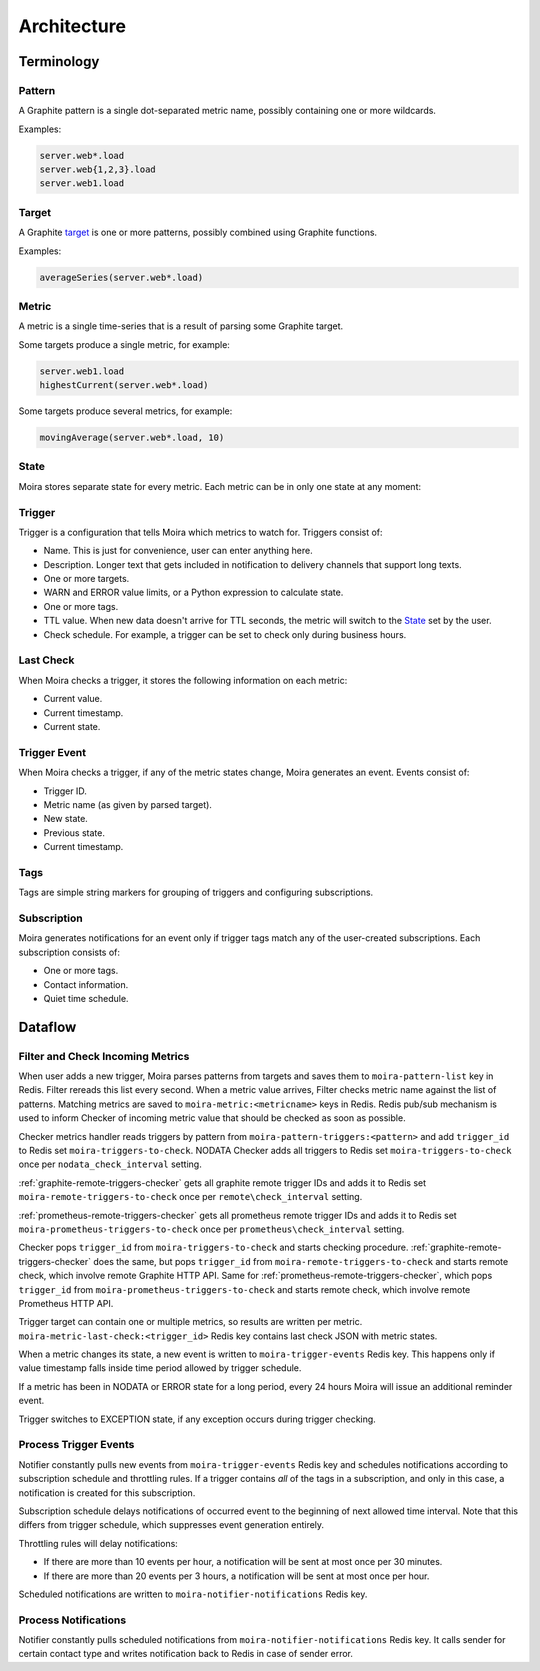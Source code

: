 Architecture
============

.. _target: http://graphite.readthedocs.io/en/latest/render_api.html#target

.. raw:: html

    <style>
    @keyframes moira-status-blink {
        0% {
            opacity: .25;
        }
        15% {
            opacity: 1;
        }
        40% {
            opacity: 1;
        }
        100% {
            opacity: .25;
        }
    }
    .moira-status-exception {
        animation: moira-status-blink 1.6s infinite;
        animation-name: moira-status-blink;
        animation-duration: 1.6s;
        animation-timing-function: initial;
        animation-delay: initial;
        animation-iteration-count: infinite;
        animation-direction: initial;
        animation-fill-mode: initial;
        animation-play-state: initial;
    }
    .moira-status {
        margin-bottom: 10px;
    }
    .moira-status > * {
        vertical-align: middle;
        margin-right: 5px;
    }
    </style>



Terminology
-----------

Pattern
^^^^^^^

A Graphite pattern is a single dot-separated metric name,
possibly containing one or more wildcards.

Examples:

.. code-block:: text

   server.web*.load
   server.web{1,2,3}.load
   server.web1.load


Target
^^^^^^

A Graphite target_ is one or more patterns,
possibly combined using Graphite functions.

Examples:

.. code-block:: text

   averageSeries(server.web*.load)


Metric
^^^^^^

A metric is a single time-series that is a result
of parsing some Graphite target.

Some targets produce a single metric, for example:

.. code-block:: text

   server.web1.load
   highestCurrent(server.web*.load)

Some targets produce several metrics, for example:

.. code-block:: text

   movingAverage(server.web*.load, 10)

State
^^^^^

Moira stores separate state for every metric. Each metric
can be in only one state at any moment:

.. raw:: html

   <div class="moira-status">
    <svg viewBox="-1 -1 2 2" width="20" height="20"><circle cx="0" cy="0" r="1" fill="#00bfa5"></circle></svg>
    <span>OK</span>
   </div>

   <div class="moira-status">
    <svg viewBox="-1 -1 2 2" width="20" height="20"><circle cx="0" cy="0" r="1" fill="#ffc107"></circle></svg>
    <span>WARN</span>
   </div>

   <div class="moira-status">
    <svg viewBox="-1 -1 2 2" width="20" height="20"><circle cx="0" cy="0" r="1" fill="#ff5722"></circle></svg>
    <span>ERROR</span>
   </div>

   <div class="moira-status">
    <svg viewBox="-1 -1 2 2" width="20" height="20"><circle cx="0" cy="0" r="1" fill="#9e9e9e"></circle></svg>
    <span>NODATA</span>
   </div>

   <div class="moira-status">
    <svg viewBox="-1 -1 2 2" width="20" height="20"><circle cx="0" cy="0" r="1" fill="#ff5722" class="moira-status-exception"></circle></svg>
    <span>EXCEPTION</span>
   </div>

   <div>&nbsp;</div>


Trigger
^^^^^^^

Trigger is a configuration that tells Moira which metrics to watch for.
Triggers consist of:

- Name. This is just for convenience, user can enter anything here.
- Description. Longer text that gets included in notification
  to delivery channels that support long texts.
- One or more targets.
- WARN and ERROR value limits, or a Python expression to calculate state.
- One or more tags.
- TTL value. When new data doesn't arrive for TTL seconds, the metric will switch to the `State`_ set by the user.
- Check schedule. For example, a trigger can be set
  to check only during business hours.


Last Check
^^^^^^^^^^

When Moira checks a trigger, it stores the following
information on each metric:

- Current value.
- Current timestamp.
- Current state.


Trigger Event
^^^^^^^^^^^^^

When Moira checks a trigger, if any of the metric
states change, Moira generates an event. Events consist of:

- Trigger ID.
- Metric name (as given by parsed target).
- New state.
- Previous state.
- Current timestamp.


Tags
^^^^

Tags are simple string markers for grouping of triggers
and configuring subscriptions.


Subscription
^^^^^^^^^^^^

Moira generates notifications for an event only if trigger tags match any
of the user-created subscriptions. Each subscription consists of:

- One or more tags.
- Contact information.
- Quiet time schedule.


Dataflow
--------

Filter and Check Incoming Metrics
^^^^^^^^^^^^^^^^^^^^^^^^^^^^^^^^^

.. image:: ../_static/dfd-filter.svg
   :alt: filter and checker
   :width: 70%
   :align: center

When user adds a new trigger, Moira parses patterns from targets and saves them
to ``moira-pattern-list`` key in Redis. Filter rereads this list every second.
When a metric value arrives, Filter checks metric name against the list
of patterns. Matching metrics are saved to ``moira-metric:<metricname>`` keys
in Redis. Redis pub/sub mechanism is used to inform Checker of incoming metric
value that should be checked as soon as possible.

Checker metrics handler reads triggers by pattern from
``moira-pattern-triggers:<pattern>`` and add ``trigger_id`` to Redis set
``moira-triggers-to-check``. NODATA Checker adds all triggers to Redis set
``moira-triggers-to-check`` once per ``nodata_check_interval`` setting.

:ref:`graphite-remote-triggers-checker` gets all graphite remote trigger IDs and adds it to
Redis set ``moira-remote-triggers-to-check`` once per ``remote\check_interval``
setting.

:ref:`prometheus-remote-triggers-checker` gets all prometheus remote trigger IDs and adds it to
Redis set ``moira-prometheus-triggers-to-check`` once per ``prometheus\check_interval``
setting.

Checker pops ``trigger_id`` from ``moira-triggers-to-check`` and starts
checking procedure.
:ref:`graphite-remote-triggers-checker` does the same, but pops
``trigger_id`` from ``moira-remote-triggers-to-check`` and starts remote check,
which involve remote Graphite HTTP API.
Same for :ref:`prometheus-remote-triggers-checker`, which pops
``trigger_id`` from ``moira-prometheus-triggers-to-check`` and starts remote check,
which involve remote Prometheus HTTP API.

Trigger target can contain one or multiple metrics, so results are written
per metric. ``moira-metric-last-check:<trigger_id>`` Redis key contains last
check JSON with metric states.

When a metric changes its state, a new event is written to
``moira-trigger-events`` Redis key. This happens only if value timestamp
falls inside time period allowed by trigger schedule.

If a metric has been in NODATA or ERROR state for a long period, every 24 hours
Moira will issue an additional reminder event.

Trigger switches to EXCEPTION state, if any exception occurs during
trigger checking.


Process Trigger Events
^^^^^^^^^^^^^^^^^^^^^^

.. image:: ../_static/dfd-notifier-events.svg
   :alt: notifier events
   :width: 70%
   :align: center

Notifier constantly pulls new events from ``moira-trigger-events``
Redis key and schedules notifications according to subscription schedule
and throttling rules. If a trigger contains *all* of the tags in
a subscription, and only in this case, a notification is created for
this subscription.

Subscription schedule delays notifications of occurred event to the
beginning of next allowed time interval. Note that this differs from
trigger schedule, which suppresses event generation entirely.

Throttling rules will delay notifications:

- If there are more than 10 events per hour, a notification will be sent
  at most once per 30 minutes.
- If there are more than 20 events per 3 hours, a notification will be sent
  at most once per hour.

Scheduled notifications are written to ``moira-notifier-notifications``
Redis key.


Process Notifications
^^^^^^^^^^^^^^^^^^^^^

.. image:: ../_static/dfd-notifier-notifications.svg
   :alt: notifier notifications

Notifier constantly pulls scheduled notifications from
``moira-notifier-notifications`` Redis key. It calls sender for certain contact
type and writes notification back to Redis in case of sender error.
